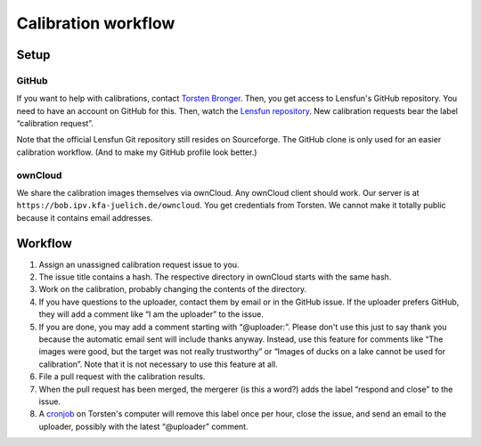=======================
Calibration workflow
=======================


Setup
=======


GitHub
------

If you want to help with calibrations, contact `Torsten Bronger`_.  Then, you
get access to Lensfun's GitHub repository.  You need to have an account on
GitHub for this.  Then, watch the `Lensfun repository`_.  New calibration
requests bear the label “calibration request”.

.. _Torsten Bronger: mailto:bronger@physik.rwth-aachen.de
.. _Lensfun repository: https://github.com/lensfun/lensfun

Note that the official Lensfun Git repository still resides on Sourceforge.
The GitHub clone is only used for an easier calibration workflow.  (And to make
my GitHub profile look better.)


ownCloud
--------

We share the calibration images themselves via ownCloud.  Any ownCloud client
should work.  Our server is at ``https://bob.ipv.kfa-juelich.de/owncloud``.
You get credentials from Torsten.  We cannot make it totally public because it
contains email addresses.


Workflow
===========

1. Assign an unassigned calibration request issue to you.
2. The issue title contains a hash.  The respective directory in ownCloud
   starts with the same hash.
3. Work on the calibration, probably changing the contents of the directory.
4. If you have questions to the uploader, contact them by email or in the
   GitHub issue.  If the uploader prefers GitHub, they will add a comment like
   “I am the uploader” to the issue.
5. If you are done, you may add a comment starting with “@uploader:”.  Please
   don't use this just to say thank you because the automatic email sent will
   include thanks anyway.  Instead, use this feature for comments like “The
   images were good, but the target was not really trustworthy” or “Images of
   ducks on a lake cannot be used for calibration”.  Note that it is not
   necessary to use this feature at all.
6. File a pull request with the calibration results.
7. When the pull request has been merged, the mergerer (is this a word?) adds
   the label “respond and close” to the issue.
8. A `cronjob`_ on Torsten's computer will remove this label once per hour,
   close the issue, and send an email to the uploader, possibly with the latest
   “@uploader” comment.

.. _cronjob:
   https://github.com/lensfun/lensfun/blob/master/tools/update_database/follow_db_changes.py
